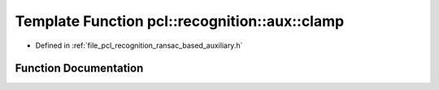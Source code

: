 .. _exhale_function_ransac__based_2auxiliary_8h_1a8f79d41d804fc5acbe2ca96db9b70a35:

Template Function pcl::recognition::aux::clamp
==============================================

- Defined in :ref:`file_pcl_recognition_ransac_based_auxiliary.h`


Function Documentation
----------------------


.. doxygenfunction:: pcl::recognition::aux::clamp(T, T, T)
